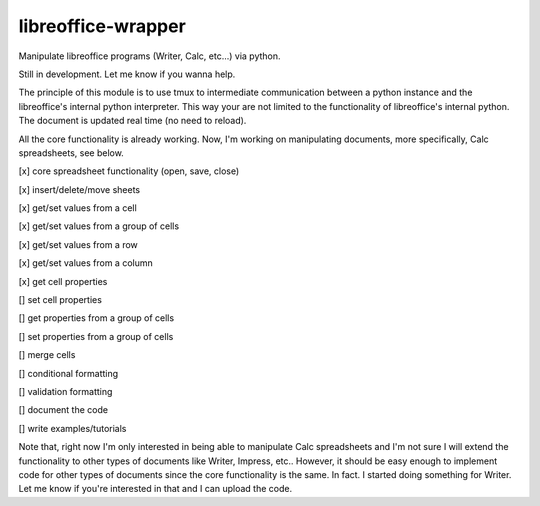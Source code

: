 ===================
libreoffice-wrapper
===================

Manipulate libreoffice programs (Writer, Calc, etc...) via python.

Still in development. Let me know if you wanna help.

The principle of this module is to use tmux to intermediate communication between a python instance and the libreoffice's internal python interpreter. This way your are not limited to the functionality of libreoffice's internal python. The document is updated real time (no need to reload).

All the core functionality is already working. Now, I'm working on manipulating documents, more specifically, Calc spreadsheets, see below.

[x] core spreadsheet functionality (open, save, close)

[x] insert/delete/move sheets

[x] get/set values from a cell

[x] get/set values from a group of cells

[x] get/set values from a row

[x] get/set values from a column

[x] get cell properties

[] set cell properties

[] get properties from a group of cells

[] set properties from a group of cells

[] merge cells

[] conditional formatting

[] validation formatting

[] document the code

[] write examples/tutorials

Note that, right now I'm only interested in being able to manipulate Calc spreadsheets and I'm not sure I will extend the functionality to other types of documents like Writer, Impress, etc.. However, it should be easy enough to implement code for other types of documents since the core functionality is the same. In fact. I started doing something for Writer. Let me know if you're interested in that and I can upload the code.
